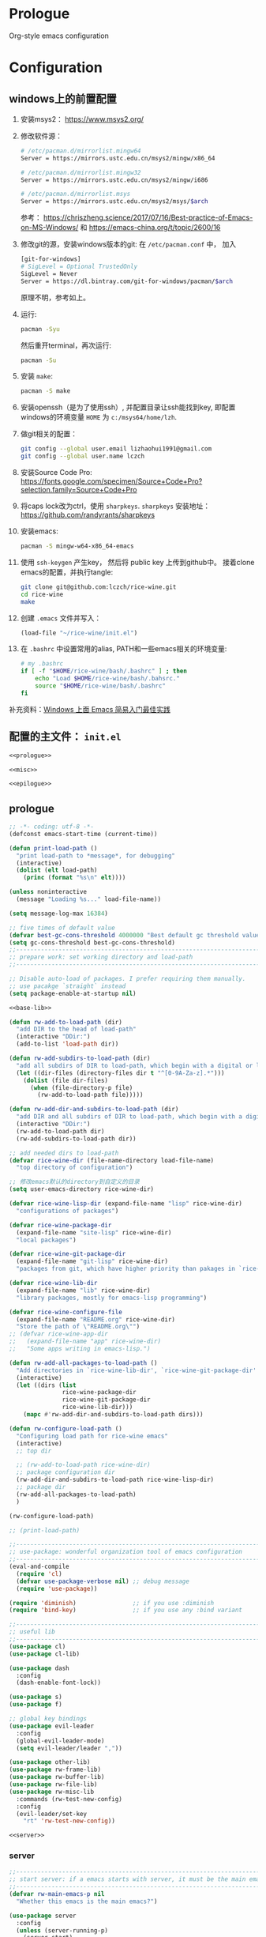 #+PROPERTY: header-args :noweb yes :comments noweb

* Prologue 
Org-style emacs configuration 

* Configuration
** windows上的前置配置
1. 安装msys2： [[https://www.msys2.org/]]
2. 修改软件源：
   #+BEGIN_SRC sh
   # /etc/pacman.d/mirrorlist.mingw64
   Server = https://mirrors.ustc.edu.cn/msys2/mingw/x86_64

   # /etc/pacman.d/mirrorlist.mingw32
   Server = https://mirrors.ustc.edu.cn/msys2/mingw/i686

   # /etc/pacman.d/mirrorlist.msys
   Server = https://mirrors.ustc.edu.cn/msys2/msys/$arch
   #+END_SRC
   参考： [[https://chriszheng.science/2017/07/16/Best-practice-of-Emacs-on-MS-Windows/]]
   和 [[https://emacs-china.org/t/topic/2600/16]]
3. 修改git的源，安装windows版本的git:
   在 ~/etc/pacman.conf~ 中， 加入
   #+BEGIN_SRC sh
   [git-for-windows]
   # SigLevel = Optional TrustedOnly
   SigLevel = Never
   Server = https://dl.bintray.com/git-for-windows/pacman/$arch
   #+END_SRC
   原理不明，参考如上。
4. 运行:
   #+BEGIN_SRC sh
   pacman -Syu
   #+END_SRC
   然后重开terminal，再次运行:
   #+BEGIN_SRC sh
   pacman -Su
   #+END_SRC
5. 安装 ~make~:
   #+BEGIN_SRC sh
   pacman -S make
   #+END_SRC
6. 安装openssh（是为了使用ssh）, 并配置目录让ssh能找到key, 即配置windows的环境变量 ~HOME~ 为 ~c:/msys64/home/lzh~.
7. 做git相关的配置：
   #+BEGIN_SRC sh
   git config --global user.email lizhaohui1991@gmail.com
   git config --global user.name lczch
   #+END_SRC
8. 安装Source Code Pro:
   [[https://fonts.google.com/specimen/Source+Code+Pro?selection.family=Source+Code+Pro]]
9. 将caps lock改为ctrl，使用 ~sharpkeys~.
   ~sharpkeys~ 安装地址： [[https://github.com/randyrants/sharpkeys]]
10. 安装emacs:  
    #+BEGIN_SRC sh
    pacman -S mingw-w64-x86_64-emacs
    #+END_SRC
11. 使用 ~ssh-keygen~ 产生key， 然后将 public key 上传到github中。
    接着clone emacs的配置，并执行tangle:
    #+BEGIN_SRC sh
    git clone git@github.com:lczch/rice-wine.git
    cd rice-wine 
    make
    #+END_SRC
12. 创建 ~.emacs~ 文件并写入：
    #+BEGIN_SRC emacs-lisp
    (load-file "~/rice-wine/init.el")
    #+END_SRC
13. 在 ~.bashrc~ 中设置常用的alias, PATH和一些emacs相关的环境变量:
    #+BEGIN_SRC sh
    # my .bashrc
    if [ -f "$HOME/rice-wine/bash/.bashrc" ] ; then
        echo "Load $HOME/rice-wine/bash/.bahsrc."
        source "$HOME/rice-wine/bash/.bashrc"
    fi
    #+END_SRC

补充资料：[[https://emacs-china.org/t/windows-emacs/7907][Windows 上面 Emacs 简易入门最佳实践]]
** 配置的主文件： ~init.el~ 
#+BEGIN_SRC emacs-lisp :tangle "init.el" 
<<prologue>>

<<misc>>

<<epilogue>>
#+END_SRC

** prologue
#+name: prologue
#+BEGIN_SRC emacs-lisp :noweb yes 
;; -*- coding: utf-8 -*-
(defconst emacs-start-time (current-time))

(defun print-load-path ()
  "print load-path to *message*, for debugging"
  (interactive)
  (dolist (elt load-path)
    (princ (format "%s\n" elt))))

(unless noninteractive
  (message "Loading %s..." load-file-name))

(setq message-log-max 16384)

;; five times of default value
(defvar best-gc-cons-threshold 4000000 "Best default gc threshold value. Should't be too big.")
(setq gc-cons-threshold best-gc-cons-threshold)
;;------------------------------------------------------------------------------
;; prepare work: set working directory and load-path
;;------------------------------------------------------------------------------

;; Disable auto-load of packages. I prefer requiring them manually.
;; use pacakge `straight` instead 
(setq package-enable-at-startup nil)

<<base-lib>>

(defun rw-add-to-load-path (dir)
  "add DIR to the head of load-path"
  (interactive "DDir:")
  (add-to-list 'load-path dir))

(defun rw-add-subdirs-to-load-path (dir)
  "add all subdirs of DIR to load-path, which begin with a digital or letter."
  (let ((dir-files (directory-files dir t "^[0-9A-Za-z].*")))
    (dolist (file dir-files)
      (when (file-directory-p file)
        (rw-add-to-load-path file)))))

(defun rw-add-dir-and-subdirs-to-load-path (dir)
  "add DIR and all subdirs of DIR to load-path, which begin with a digital or letter."
  (interactive "DDir:")
  (rw-add-to-load-path dir)
  (rw-add-subdirs-to-load-path dir))

;; add needed dirs to load-path
(defvar rice-wine-dir (file-name-directory load-file-name)
  "top directory of configuration")

;; 修改emacs默认的directory到自定义的目录
(setq user-emacs-directory rice-wine-dir)

(defvar rice-wine-lisp-dir (expand-file-name "lisp" rice-wine-dir)
  "configurations of packages")

(defvar rice-wine-package-dir
  (expand-file-name "site-lisp" rice-wine-dir)
  "local packages")

(defvar rice-wine-git-package-dir
  (expand-file-name "git-lisp" rice-wine-dir)
  "packages from git, which have higher priority than pakages in `rice-wine-package-dir'")

(defvar rice-wine-lib-dir
  (expand-file-name "lib" rice-wine-dir)
  "library packages, mostly for emacs-lisp programming")

(defvar rice-wine-configure-file 
  (expand-file-name "README.org" rice-wine-dir)
  "Store the path of \"README.org\"")
;; (defvar rice-wine-app-dir
;;   (expand-file-name "app" rice-wine-dir)
;;   "Some apps writing in emacs-lisp.")

(defun rw-add-all-packages-to-load-path ()
  "Add directories in `rice-wine-lib-dir', `rice-wine-git-package-dir' and `rice-wine-package-dir' in `load-path', in which they have the same order."
  (interactive)
  (let ((dirs (list
               rice-wine-package-dir
               rice-wine-git-package-dir
               rice-wine-lib-dir)))
    (mapc #'rw-add-dir-and-subdirs-to-load-path dirs)))

(defun rw-configure-load-path ()
  "Configuring load path for rice-wine emacs"
  (interactive)
  ;; top dir
  
  ;; (rw-add-to-load-path rice-wine-dir)
  ;; package configuration dir
  (rw-add-dir-and-subdirs-to-load-path rice-wine-lisp-dir)
  ;; package dir
  (rw-add-all-packages-to-load-path)
  )

(rw-configure-load-path)

;; (print-load-path)

;;------------------------------------------------------------------------------
;; use-package: wonderful organization tool of emacs configuration 
;;------------------------------------------------------------------------------
(eval-and-compile
  (require 'cl)
  (defvar use-package-verbose nil) ;; debug message
  (require 'use-package))

(require 'diminish)                ;; if you use :diminish
(require 'bind-key)                ;; if you use any :bind variant

;;------------------------------------------------------------------------------
;; useful lib
;;------------------------------------------------------------------------------
(use-package cl)
(use-package cl-lib)

(use-package dash
  :config
  (dash-enable-font-lock))

(use-package s)
(use-package f)

;; global key bindings
(use-package evil-leader
  :config
  (global-evil-leader-mode)
  (setq evil-leader/leader ","))

(use-package other-lib)
(use-package rw-frame-lib)
(use-package rw-buffer-lib)
(use-package rw-file-lib)
(use-package rw-misc-lib
  :commands (rw-test-new-config)
  :config 
  (evil-leader/set-key
    "rt" 'rw-test-new-config))

<<server>>

#+END_SRC
*** server 
#+name: server 
#+BEGIN_SRC emacs-lisp
;;------------------------------------------------------------------------------
;; start server: if a emacs starts with server, it must be the main emacs!
;;------------------------------------------------------------------------------
(defvar rw-main-emacs-p nil
  "Whether this emacs is the main emacs?")

(use-package server
  :config
  (unless (server-running-p)
    (server-start)
    (setq rw-main-emacs-p t)
    (message "rw: success start server!"))

  ;; 如果在emacs是启动了server的时候(我保证全局只有一个server), 那么"C-x C-s"不会杀掉这个emacs,
  ;; 需要手动执行`kill-emacs', 才会杀掉最后一个emacs.
  (defun rw-save-buffers-kill-terminal (&optional arg)
  "Offer to save each buffer, then kill the current connection.
If the current frame has no client and `rw-main-emacs-p' is nil, kill Emacs itself using
`save-buffers-kill-emacs'.

With prefix ARG, silently save all file-visiting buffers, then kill.

If emacsclient was started with a list of filenames to edit, then
only these files will be asked to be saved."
  (interactive "P")
  (if (frame-parameter nil 'client)
      (server-save-buffers-kill-terminal arg)
    ;; 只有在此emacs没有开启server时(我只会打开一个server), 杀掉它. 否则什么都不做.
    (if rw-main-emacs-p
        (message "This emacs is the MAIN emacs! You should not kill it!")
      (save-buffers-kill-emacs arg))))

  (global-set-key (kbd "C-x C-c") 'rw-save-buffers-kill-terminal)
  )
#+END_SRC

*** base-lib 
抄自以下文章，问好看起见，改了个名字。

参考资料： [[https://blog.csdn.net/fenxian2011/article/details/19254949]]

#+name: base-lib 
#+BEGIN_SRC emacs-lisp 
(defun rw/prepend-to-exec-path (path)  
  "push the path to the emacs internal `exec-path' and \"PATH\" env variable.  
Return the updated `exec-path'"  
  (setenv "PATH" (concat (expand-file-name path)  
                         path-separator  
                         (getenv "PATH")))  
  (setq exec-path  
        (cons (expand-file-name path)  
              exec-path)))
#+END_SRC

** misc
#+name: misc
#+BEGIN_SRC emacs-lisp :noweb yes
<<straight>>
<<yasnippet>>
<<company-mode>>
<<ivy>>
<<bulk>> 
<<evil-escape>>
<<chinese-font>>
<<programming>>
<<latex>>
<<eshell>>
<<English>>
#+END_SRC
*** straight 
#+name: straight
#+BEGIN_SRC emacs-lisp 
(defvar bootstrap-version)
(let ((bootstrap-file
       (expand-file-name "straight/repos/straight.el/bootstrap.el" user-emacs-directory))
      (bootstrap-version 5))
  (unless (file-exists-p bootstrap-file)
    (with-current-buffer
        (url-retrieve-synchronously
         "https://raw.githubusercontent.com/raxod502/straight.el/develop/install.el"
         'silent 'inhibit-cookies)
      (goto-char (point-max))
      (eval-print-last-sexp)))
  (load bootstrap-file nil 'nomessage))

;; straight默认自动build的功能是我不需要的，我其实只需要它的下载功能
(defvar rw-straight-repos-dir (expand-file-name "straight/repos" rice-wine-dir))

;; let straight use ssh instead of https
(setq straight-vc-git-default-protocol 'ssh)

;; 定义一个wrapper
(defun rw-straight-use-package (repo origin fork)
  "ORIGIN and FORK are users in github, like \"lczch\". REPO is a name (symbol)"
  (let ((repo-name (symbol-name repo)))
    (straight-use-package
     `(,repo :type git :host github :repo ,(concat origin "/" repo-name)
                :no-build t
                :fork (:host github
                             :repo ,(concat fork "/" repo-name))
                ))
    
    (rw-add-to-load-path (expand-file-name repo-name rw-straight-repos-dir)))
  )

#+END_SRC
*** yasnippet 
#+name: yasnippet 
#+BEGIN_SRC emacs-lisp 

;; examples for writing a new snippet
;; (straight-use-package
;;  '(yasnippet-snippets :type git :host github :repo "AndreaCrotti/yasnippet-snippets"
;;                       :no-build t
;;                       :fork (:host github
;;                                    :repo "lczch/yasnippet-snippets")
;;                       ))

;; (setq andrea-snippets-dir (expand-file-name "yasnippet-snippets/snippets" rw-straight-repos-dir))

(use-package yasnippet
  :commands (yas-on yas-off)
  :config
  (let* ((rice-wine-yas-dir (expand-file-name "snippets" rice-wine-dir))
         ;; (yas-official-dir (expand-file-name "standard-snippets" rice-wine-yas-dir))
         )
    (setq yas-snippet-dirs
          `(,rice-wine-yas-dir
            ;; ,andrea-snippets-dir
            ;; ,yas-official-dir
            )))

  (yas-reload-all)

  (defun yas-on ()
    (interactive)
    (yas-minor-mode 1))
  
  (defun yas-off ()
    (interactive)
    (yas-minor-mode 0))

  (define-key evil-insert-state-map (kbd "M-/") 'yas-expand)
  (define-key evil-emacs-state-map (kbd "M-/") 'yas-expand)
  )





#+END_SRC

*** company-mode 
#+name: company-mode 
#+BEGIN_SRC emacs-lisp
(use-package company
  :config
  (setq company-auto-complete nil)
  (setq company-require-match nil)
  (setq company-dabbrev-downcase nil)
  (setq company-dabbrev-ignore-case nil)
  ;; 原来一直是3, 我觉得2可能更合理一些.
  (setq company-minimum-prefix-length 2)
  (setq company-show-numbers t)
  ;; If I actually get the point, this variable `company-begin-commands` controls
  ;; what commands of emacs can triger the starting of company.
  ;; `self-insert-command` means typing IO.
  ;; (setq company-begin-commands '(self-insert-command))
  (setq company-idle-delay 0.1)

  (use-package company-statistics
    :commands (company-statistics-mode))
  (use-package company-elisp
    :commands (company-elisp))
  (use-package company-capf
    :commands (company-capf))
  (use-package company-files
    :commands (company-files))
  (use-package company-dabbrev
    :commands (company-dabbrev))
  (use-package company-math
    :commands (company-math-symbols-latex
               company-math-symbols-unicode))
  
  ;; use company-statistics to arrange the order of candidates, show more probably selected one to the first
  ;; 这其实是个没什么用的函数, 还不如直接手写. 每次我都要想backends的语法是什么, 创造了一个DSL, 找事.
  (defun setup-company-mode (backends)
    "turn-on company-mode, then make variable company-backends to buffer local, and set it to BACKENDS.
     Example: for elisp, (setup-company-mode '(company-elisp))"
    (company-mode 1)
    (company-statistics-mode)
    (make-local-variable 'company-backends)
    (setq company-backends backends))
  )

;;; useful company-backend
;;  company-c-headers
;;  company-elisp
;;  company-bbdb ;; BBDB stands for The Insidious Big Brother Database – an address book that you can hook into your mail- and newsreader, sync with your mobile device, etc.
;;  company-nxml
;;  company-css
;;  company-eclim
;;  company-semantic ;; completion backend using CEDET Semantic
;;  company-clang
;;  company-xcode
;;  company-cmake
;;  company-capf
;;  (company-dabbrev-code company-gtags company-etags company-keywords)
;;  company-oddmuse
;;  company-files
;;  company-dabbrev ;; this is very useful!
#+END_SRC   
*** ivy 
用ivy替换ido.
#+name: ivy 
#+BEGIN_SRC emacs-lisp
(rw-straight-use-package 'swiper "abo-abo" "lczch")

(rw-straight-use-package 'amx "DarwinAwardWinner" "lczch")

(use-package ivy
  :config

  (defun ivy-func ()
    ;; I can enter endless TAB without select anything!
    (define-key ivy-mode-map (kbd "TAB") 'ivy-partial))

  (add-hook 'ivy-mode-hook 'ivy-func)
  
  (use-package amx)
  (use-package swiper)
  (use-package counsel
    :config

    ;; @see https://oremacs.com/2015/07/23/ivy-multiaction/
    ;; press "M-o" to choose ivy action
    (ivy-set-actions
     'counsel-find-file
     '(("j" find-file-other-frame "other frame")
       ("b" counsel-find-file-cd-bookmark-action "cd bookmark")
       ("x" counsel-find-file-extern "open externally")
       ("d" delete-file "delete")
       ("r" counsel-find-file-as-root "open as root"))))

  ;; not good experience
  (setq ivy-use-virtual-buffers t)
  (global-set-key (kbd "C-c C-r") 'ivy-resume)
  (global-set-key (kbd "C-x b") 'ivy-switch-buffer)

  (define-key read-expression-map (kbd "C-r") 'counsel-expression-history)
  ;; work around ivy issue.
  ;; @see https://github.com/abo-abo/swiper/issues/828
  (setq ivy-display-style 'fancy)

  ;; use fuzzy match
  (setq ivy-re-builders-alist
        '((swiper . ivy--regex-plus)
          (t      . ivy--regex-fuzzy)))
  
  (global-set-key (kbd "C-s") 'swiper)
  (global-set-key (kbd "C-h v") 'counsel-describe-variable)
  (global-set-key (kbd "C-h f") 'counsel-describe-function)
  (global-set-key (kbd "C-x C-f") 'counsel-find-file)
  (global-set-key (kbd "M-x") 'counsel-M-x)
  ;; (global-set-key (kbd "<f3> i") 'counsel-info-lookup-symbol)
  ;; (global-set-key (kbd "<f3> u") 'counsel-unicode-char)
  
  ;; Press C-p and Enter to select current input as candidate
  ;; https://oremacs.com/2017/11/30/ivy-0.10.0/
  (setq ivy-use-selectable-prompt t)

  (defun ivy-occur-grep-mode-hook-setup ()
    ;; no syntax highlight, I only care performance when searching/replacing
    (font-lock-mode -1)
    ;; @see https://emacs.stackexchange.com/questions/598/how-do-i-prevent-extremely-long-lines-making-emacs-slow
    (column-number-mode -1)
    ;; turn on wgrep right now
    ;; (ivy-wgrep-change-to-wgrep-mode) ; doesn't work, don't know why
    (local-set-key (kbd "RET") #'ivy-occur-press-and-switch)
    )
  (add-hook 'ivy-occur-grep-mode-hook 'ivy-occur-grep-mode-hook-setup)

  (ivy-mode 1) ; it enables ivy UI for `kill-buffer'
  )
#+END_SRC
*** evil-escape 
用快速输入"kj"来做escape, 真是天才的想法.
#+name: evil-escape
#+BEGIN_SRC emacs-lisp
(straight-use-package
 '(evil-escape :type git :host github :repo "syl20bnr/evil-escape"
               :no-build t
               :fork (:host github
                            :repo "lczch/evil-escape")
            ))

(rw-add-to-load-path (expand-file-name "evil-escape" rw-straight-repos-dir))

(use-package evil-escape
  :config 
  ;; {{ https://github.com/syl20bnr/evil-escape
  (setq-default evil-escape-delay 0.3)
  (setq evil-escape-excluded-major-modes '(dired-mode))
  (setq-default evil-escape-key-sequence "kj")
  ;; disable evil-escape when input method is on
  (evil-escape-mode 1)
  ;; }}
  )
#+END_SRC
*** chinese-font
能自动在系统中寻找能用的中文字体。

找到中文字体很重要，因为在windows下，如果没有合适的字体，emacs会变得无法忍受的慢！

代码还没看。

参考资料：[[http://zhuoqiang.me/torture-emacs.html]]

#+name: chinese-font
#+BEGIN_SRC emacs-lisp
(defun qiang-font-existsp (font)
  (if (null (x-list-fonts font))
      nil
    t))

(defvar font-list '("Microsoft Yahei" "文泉驿等宽微米黑" "黑体" "新宋体" "宋体"))

(require 'cl) ;; find-if is in common list package
(find-if #'qiang-font-existsp font-list)

(defun qiang-make-font-string (font-name font-size)
  (if (and (stringp font-size)
           (equal ":" (string (elt font-size 0))))
      (format "%s%s" font-name font-size)
    (format "%s %s" font-name font-size)))

(defun qiang-set-font (english-fonts
                       english-font-size
                       chinese-fonts
                       &optional chinese-font-size)

  "english-font-size could be set to \":pixelsize=18\" or a integer.
If set/leave chinese-font-size to nil, it will follow english-font-size"
  (require 'cl) ; for find if
  (let ((en-font (qiang-make-font-string
                  (find-if #'qiang-font-existsp english-fonts)
                  english-font-size))
        (zh-font (font-spec :family (find-if #'qiang-font-existsp chinese-fonts)
                            :size chinese-font-size)))

    ;; Set the default English font
    ;;
    ;; The following 2 method cannot make the font settig work in new frames.
    ;; (set-default-font "Consolas:pixelsize=18")
    ;; (add-to-list 'default-frame-alist '(font . "Consolas:pixelsize=18"))
    ;; We have to use set-face-attribute
    (message "Set English Font to %s" en-font)
    (set-face-attribute 'default nil :font en-font)

    ;; Set Chinese font
    ;; Do not use 'unicode charset, it will cause the English font setting invalid
    (message "Set Chinese Font to %s" zh-font)
    (dolist (charset '(kana han symbol cjk-misc bopomofo))
      (set-fontset-font (frame-parameter nil 'font)
                        charset zh-font))))
;; (when (display-graphic-p))
(qiang-set-font
'("Consolas" "Monaco" "DejaVu Sans Mono" "Monospace" "Courier New") ":pixelsize=18"
'("Microsoft Yahei" "文泉驿等宽微米黑" "黑体" "新宋体" "宋体"))

(set-language-info
     "UTF-8"
     'coding-priority
     '(utf-8 gb18030 gbk gb2312 iso-2022-cn chinese-big5 chinese-iso-8bit iso-8859-1))
    (prefer-coding-system 'cp950)
    (prefer-coding-system 'gb2312)
    (prefer-coding-system 'cp936)
    (prefer-coding-system 'gb18030)
    (prefer-coding-system 'utf-16)
    (prefer-coding-system 'utf-8-dos)
    (prefer-coding-system 'utf-8-unix)
    (prefer-coding-system 'utf-8)

    (setq file-name-coding-system 'gb18030)
#+END_SRC
*** latex 
#+name: latex
#+BEGIN_SRC emacs-lisp 
<<latex-main>>
#+END_SRC
**** prepare-for-texlive 
将texlive tools的目录加入variable ~exec-path~ 和环境变量 ~PATH~ 中。
参考资料： [[https://blog.csdn.net/fenxian2011/article/details/19254949]]
#+name: prepare-for-texlive 
#+BEGIN_SRC emacs-lisp 
(rw/prepend-to-exec-path "C:\\texlive\\2018\\bin\\win32")
#+END_SRC

**** prepare-for-pdf-viewer 
配置用于打开pdf的软件， 这里选择SumatraPDF， 并且可以配置双击pdf会用emacs打开对应的latex代码， 很酷。

其中对于反向打开emacs中命令行的参数还不是很理解。

参考资料： [[http://juanjose.garciaripoll.com/blog/latex-with-emacs-on-windows]]

#+name: prepare-for-pdf-viewer
#+BEGIN_SRC emacs-lisp
(setq TeX-PDF-mode t) 

(setq TeX-source-correlate-mode t) 

(setq TeX-source-correlate-method 'synctex) 

(setq TeX-view-program-list 
      '(("Sumatra PDF" ("\"C:/Program Files/SumatraPDF/SumatraPDF.exe\" -reuse-instance" (mode-io-correlate " -forward-search %b %n ") " %o")))) 

(setq TeX-view-program-selection 
      '(((output-dvi style-pstricks) 
         "dvips and start") 
        (output-dvi "Yap") 
        (output-pdf "Sumatra PDF") 
        (output-html "start"))) 


(defun pdf-viewer-config ()
  (visual-line-mode +1)
  (assq-delete-all 'output-pdf TeX-view-program-selection)
  (add-to-list 'TeX-view-program-selection '(output-pdf "Sumatra PDF")))

(add-hook 'LaTeX-mode-hook 'pdf-viewer-config)
#+END_SRC

**** latex-functions
这是在做项目时，处理coq代码时使用的，其实不能算是配置的一部分，不应该导出。

#+name: latex-functions
#+BEGIN_SRC emacs-lisp
(defvar rw/latex-newcommand-regexp nil
  "Regexp for `\\newcommand' in latex mode.")
(setq rw/latex-newcommand-regexp "^[\\]newcommand.*")

(defun rw-latex-cut-all-newcommands ()
  "Cut all `\\newcommand' in the current buffer, and store them on the paste board."
  (interactive)
  (let ((init-p (point))
        (s nil))
    (goto-char (point-max))
    (while (re-search-backward rw/latex-newcommand-regexp nil t nil)
      (setq s (cons (delete-and-extract-region
                     (line-beginning-position)
                     (+ (line-end-position) 1))
                    s)))
    (goto-char init-p)
    (if (not (null s))
        (kill-new (-reduce (lambda (s1 s2) (concat s1 s2))
                           s))
      (error "No command to cut!"))
    ))

;; \newcommand{\SplitNewBlock}[1]{\ensuremath{\mathsf{SplitNewBlock}(#1)}}

  ;;;;;;;;;;;;;;;;;;;;;;;;;;;;;;;;;;;;;;;;;;;;;;;;;
(defun rw-latex-find-rref ()
  (re-search-forward "rref{\\(?2:[^[:blank:]]*\\)}") ;; the number "2" is the manually name
  (princ (match-string 2)))

(defun rw-latex-find-equation (enumber)
  (interactive "s")
  (re-search-backward (concat "llabel{" (regexp-quote enumber) "}")) ;; must using `regexp-quote'!
  (forward-line)
  (goto-char  (line-beginning-position))
  (re-search-forward "^[[:blank:]]*\\(?1:.*\\)[[:blank:]]*[\\]*[[:blank:]]*")
  (princ (match-string 1))
  )

(defun rw-latex-find-and-insert-equation ()
  (interactive)
  (let* ((enumber (rw-latex-find-rref))
         (p (point))
         (eqs (rw-latex-find-equation enumber)))
    (goto-char p)
    (if (and (not (string-match "begin" eqs))
             (not (looking-at ":")))
        (insert ":\\(" eqs "\\)"))
    (forward-char)
    ))
)
#+END_SRC

**** latex-main
#+name: latex-main
#+BEGIN_SRC emacs-lisp 
;; auctex
(use-package tex-site
  ;; 不知道出了什么问题, 导致下面这一行用不了. 这次配置出现的问题都是功能的封装不好, 每次都要回忆起最细节的东西, 很伤.
  ;; :mode ("\\.tex\\'" . Tex-latex-mode)
  :config
  <<prepare-for-texlive>>

  
  (use-package preview-latex)

  (setq TeX-auto-save t)
  (setq TeX-parse-self t)
  (setq-default TeX-master nil)

  (use-package company-auctex)
  (use-package reftex)
  
  (defun tex-company ()
    ;; `company-math-symbols-unicode' is used to enter unicode symbols, which in not useful in latex mode. 
    (setup-company-mode '((company-math-symbols-latex
                           ;; company-math-symbols-unicode
                           company-auctex-macros
                           company-auctex-symbols
                           company-auctex-environments
                           company-dabbrev)
                          ;; company-auctex-labels
                          ;; company-auctex-bibs
                          ))
    ;; (company-auctex-init)
    )

  (defun tex-func ()
    (rainbow-delimiters-mode)
    (smartparens-strict-mode)
    (yas-on)
    (tex-company)
    (LaTeX-math-mode)
    (reftex-mode)
    ;; (setq TeX-command-default "LaTeX")
    ;; (local-set-key (kbd "C-c C-a"))
    )

  (add-hook 'LaTeX-mode-hook 'tex-func)
  ;; (add-hook 'TeX-mode-hook 'tex-func)
  ;; (add-hook 'plain-tex-mode-hook)

  <<prepare-for-pdf-viewer>>

  <<latex-functions>>
#+END_SRC
*** programming 
#+name: programming 
#+BEGIN_SRC emacs-lisp
;; I always want return to perform newline automaticly
(define-key global-map (kbd "RET") 'newline-and-indent)

;; rainbow-delimiters
(use-package rainbow-delimiters
  :commands (rainbow-delimiters-mode)
  :config
  ;; (define-globalized-minor-mode rainbow-delimiters-global-mode
  ;;   rainbow-delimiters-mode
  ;;   rainbow-delimiters-mode)
  ;; (rainbow-delimiters-global-mode)
  ;; active rainbow-delimiters minor mode globally 
  )

;; fic-mode: highlight TODO/FIXME/BUG in comment
(use-package fic-mode
  :commands fic-mode)

;; subword-mode: "camelCase" is two word
;; superwode-mode: "camelCase" is a whole word
(use-package subword-mode
  :commands subword-mode)

;; show trailing whitspace
(defun trailing-whitspace-on ()
  (setq show-trailing-whitespace t))
(defun trailing-whitspace-off ()
  (setq show-trailing-whitespace nil))

;; eldoc mode make coq-mode extensive low !!!!!!!
(use-package eldoc
  :commands (eldoc-mode)
  :config
  (setq eldoc-idle-delay 0.2)
  (setq eldoc-echo-area-use-multiline-p t))

;; smartparens
(use-package smartparens
  ;; :init
  ;; (add-hook 'minibuffer-setup-hook 'turn-on-smartparens-strict-mode)
  :commands (smartparens-mode smartparens-strict-mode turn-on-smartparens-strict-mode)
  :config
  (require 'smartparens-config)

  (setq sp-autoskip-closing-pair 'always)
  (sp-use-smartparens-bindings)

  (sp-with-modes 'tuareg-mode
    ;; disable auto insert of "'" 
    (sp-local-pair "'" nil :actions nil)
    (sp-local-pair "`" nil :actions nil))

  (sp-with-modes 'minibuffer-inactive-mode
    (sp-local-pair "'" nil :actions nil))
  )


;;------------------------------------------------------------------------------
;; common features shared by all programming language
;;------------------------------------------------------------------------------
(defun rice-wine-prog-func ()
  "common features of all programming mode"
  (rainbow-delimiters-mode)
  (fic-mode)
  (smartparens-mode)
  ;; (cscope-minor-mode)
  )

;;------------------------------------------------------------------------------
;; lisp: all languages belong to lisp or scheme
;;------------------------------------------------------------------------------
(use-package init-lisp)

;;------------------------------------------------------------------------------
;; coq
;;------------------------------------------------------------------------------
<<coq>>
;;------------------------------------------------------------------------------
;; ruby
;;------------------------------------------------------------------------------
(use-package init-ruby)

;;------------------------------------------------------------------------------
;; c
;;------------------------------------------------------------------------------
(use-package init-cc-mode)

;;------------------------------------------------------------------------------
;; sh
;;------------------------------------------------------------------------------
(use-package init-sh-mode)

;;------------------------------------------------------------------------------
;; asm (for sparc)
;;------------------------------------------------------------------------------
(use-package asm-mode
  :mode (("\\.S'" . asm-mode))
  :commands (asm-mode)
  :config
  ;; for sparc asm, which I always use
  (setq asm-comment-char ?\!)

  (defun asm-mode-func ()
    )

  (add-hook 'asm-mode-hook 'asm-mode-func)
  )

;;------------------------------------------------------------------------------
;; ocaml
;;------------------------------------------------------------------------------
;; (use-package init-ocaml)

<<rust>>
#+END_SRC
**** coq 
#+name: coq 
#+BEGIN_SRC emacs-lisp
(defun coq-mode-func ()
  "features needed by coq mode"
  (rice-wine-prog-func)
  (yas-on)
  (company-coq-on)
  (cscope-minor-mode))

(use-package proof-site
  :load-path (lambda ()
               (expand-file-name "PG/generic"
                                 rice-wine-package-dir))
  :mode ("\\.v\\'" . coq-mode)
  :config
  ;; (rw/prepend-to-exec-path (expand-file-name "bin/Coq8.4/bin" "~"))

  (setq
   proof-splash-enable nil
   coq-indent-semicolon-tactical 0
   coq-match-indent 4
   coq-one-command-per-line t
   proof-auto-raise-buffers nil ;; prevent closing the other frame when it only show *goals* and *responds*
   proof-multiple-frames-enable nil ;; this feature is buggy...
   proof-keep-response-history nil
   proof-next-command-insert-space t)

  (defun pg-debug-on ()
    (interactive)
    (setq proof-general-debug t))

  (defun pg-debug-off ()
    (interactive)
    (setq proof-general-debug nil))

  (use-package rw-frame-lib)

  (defun rw/pg-show-goals-and-responds-in-other-frame ()
    "show buffer *goals* and *responds* in other frame.
     1. if there is frame in other monitor exists, then switch to that
        frame, rearrange it to show  *goals* and *responds* horizontally
     2. if there is only one frame, then create one, and
        perform same action as 1"
    (interactive)
    (delete-other-windows) ;; delete auto generate layout
    (let ((cframe (selected-frame))
          (xframe (or (rw-select-frame-in-other-monitor)
                      (make-frame))))
      (select-frame xframe)
      ;; now we in new frame
      (switch-to-buffer "*goals*")
      (delete-other-windows)
      (split-window-horizontally)
      (other-window 1)
      (switch-to-buffer "*response*")
      (other-window 1)
      (select-frame cframe)))

  ;; improve pg's *goals* and *respons* display
  (evil-leader/set-key
    "cl" 'rw/pg-show-goals-and-responds-in-other-frame)

  (use-package company-coq
    :commands (company-coq-mode company-coq-initialize)
    :init
    (defun company-coq-on ()
      (interactive)
      (company-coq-initialize))
    (defun company-coq-off ()
      (interacitve)
      (company-coq-mode 0))

    :config
    (setq company-coq-disabled-features
          '(
            ;; snippets
            outline
            code-folding
            company-defaults
            ;;refman-ltac-abbrevs-backend
            ;;refman-tactic-abbrevs-backend
            ;;refman-vernac-abbrevs-backend
            refman-scope-abbrevs-backend
            pg-backend
            dynamic-symbols-backend
            obsolete-settings))
    (setq company-coq-prettify-symbols-alist
          '(("|-" . 8866)
            ("->" . 8594)
            ("=>" . 8658)
            ("fun" . 955)
            ("forall" . 8704)
            ("exists" . 8707)
            ("/\\" . 8743)
            ("\\/" . 8744)
            ("~" . 172)
            ("+-" . 177)
            (">->" . 8611))))


  (add-hook 'coq-mode-hook 'coq-mode-func)

  (use-package rw-pg-project-file)
  
  (use-package rw-coq-lib
    :config
    (evil-leader/set-key
      "ap" 'lzh/coq-trans)
    ))

#+END_SRC

**** rust 
这里必须要记录一下rust在windows上的安装, 很坑.

主要参考这篇资料:[[https://magiclen.org/rust-msys2/][rust-setup]].

记住, 一定是要装 ~x86_64-pc-windows-gnu~ 版本的 tool-chain.
如果默认没有安装, 那么执行:
#+BEGIN_SRC sh
# look up default tool-chain
rustup toolchain list

# install gnu
rustup toolchain install stable-gnu

# set target
rustup set default-host x86_64-pc-windows-gnu
#+END_SRC
这样就可以了.

#+name: rust 
#+BEGIN_SRC emacs-lisp
(rw-straight-use-package 'rust-mode "rust-lang" "lczch")
(rw-straight-use-package 'cargo.el "kwrooijen" "lczch")
;; flycheck下次再配
;; (rw-straight-use-package 'flycheck "flycheck" "lczch")
;; (rw-straight-use-package 'flycheck-rust "flycheck" "lczch")

(use-package rust-mode
  :init 
  (autoload 'rust-mode "rust-mode" nil t)
  (add-to-list 'auto-mode-alist '("\\.rs\\'" . rust-mode))
  :defer t
  :config
  (use-package cargo)

  (defun rust-mode-func ()
    (smartparens-mode 1)
    (rainbow-delimiters-mode 1)
    (cargo-minor-mode 1)
    )
  
  (add-hook 'rust-mode-hook 'rust-mode-func)
  )
#+END_SRC
*** eshell 
#+name: eshell
#+BEGIN_SRC emacs-lisp
(straight-use-package
 '(aweshell :type git :host github :repo "manateelazycat/aweshell"
            :no-build t
            :fork (:host github
                         :repo "lczch/aweshell")
            ))

(rw-add-to-load-path (expand-file-name "aweshell" rw-straight-repos-dir))

(use-package aweshell
  :init
  (autoload 'aweshell-new "aweshell" "Awesome Eshell" t nil)
  (autoload 'aweshell-toggle "aweshell" "Awesome Eshell" t nil)
  ;; 定义快捷键F1是召唤出shell, F5是创建一个shell
  (global-set-key (kbd "<f5>") 'aweshell-new)
  (global-set-key (kbd "<f1>") 'aweshell-toggle)
  :defer t 
  :config
  (setq eshell-prefer-lisp-functions t)
  ;; (defalias 'ec 'find-file-other-frame)
  (use-package em-alias
    :config
    (eshell/alias "ec" "emacsclient -c $1")
    (eshell/alias "gis" "git status")
    )
  
  (defun eshell-mode-func ()
    (smartparens-strict-mode 1)

    ;; `company-capf'在括号内不能启动补全, 那我还要它干么?
    ;; 看来backend是要看过代码,自己修改后才能使用的. 费劲.
    (company-mode 1)
    (setq-local company-minimum-prefix-length 2)
    (setq-local company-idle-delay 0)
    (setq-local company-backends '(company-capf))

    ;; 这样的改键方式必须要加入到hook中才会生效, 好久不配, 忘记了.
    (define-key eshell-mode-map (kbd "M-p") 'aweshell-prev)
    (define-key eshell-mode-map (kbd "M-n") 'aweshell-next)
    )
  
  (add-hook 'eshell-mode-hook 'eshell-mode-func)


  ;; (define-key eshell-mode-map (kbd "M-p") 'aweshell-prev)
  ;; (eshell/alias "econf" (concat "emacsclient -c "
  ;;                               (expand-file-name "README.org" rice-wine-dir)
  ;;                               " -e (org-babel-goto-named-src-block $1)"))
  )
#+END_SRC
*** English 
#+name: English
#+BEGIN_SRC emacs-lisp 
<<insert-translated-name>>
#+END_SRC
**** insert-translated-name 
#+name: insert-translated-name
#+BEGIN_SRC emacs-lisp 
(straight-use-package
 '(insert-translated-name :type git :host github :repo "manateelazycat/insert-translated-name"
            :no-build t
            :fork (:host github
                         :repo "lczch/insert-translated-name")
            ))

(rw-add-to-load-path (expand-file-name "insert-translated-name" rw-straight-repos-dir))

(use-package insert-translated-name
  :init
  (evil-leader/set-key
    "tr" 'insert-translated-name-replace
    "ti" 'insert-translated-name-insert)
  :commands (insert-translated-name-insert
             insert-translated-name-replace)
  :config
  (setq insert-translated-name-default-style "origin")
  (setq insert-translated-name-line-style-mode-list '())
  (setq insert-translated-name-camel-style-mode-list '())
  (setq insert-translated-name-underline-style-mode-list '())
  )
#+END_SRC

*** bulk
#+name: bulk
#+BEGIN_SRC emacs-lisp
;;------------------------------------------------------------------------------
;; individual package configuration
;;------------------------------------------------------------------------------
(use-package cygwin-mount
  :config
  (cygwin-mount-activate))

(use-package init-elpa)
(use-package init-locales)
;; configure the appearance of emacs
(use-package init-gui-frame)
(use-package init-fonts)
;; (use-package init-isearch)
(use-package init-minibuff)
(use-package init-windows)


(use-package init-evil)
(use-package init-dired)
(use-package init-ibuffer)


;; (use-package init-ido)

(use-package org
  :init
  ;; (rw-add-to-load-path (expand-file-name "org-mode/lisp" rice-wine-git-package-dir))
  ;; (rw-add-to-load-path (expand-file-name "org-mode/contrib/lisp" rice-wine-git-package-dir))
  :mode (("\\.org\\'" . org-mode))
  :commands (org-mode)
  :config
  (use-package init-org)
  (evil-leader/set-key
    "oo" 'org-babel-tangle)
  )


<<yasnippet>>

;; Nicer naming of buffers for files with identical names
(use-package uniquify
  :config
  (setq uniquify-buffer-name-style 'reverse)
  (setq uniquify-separator " • ")
  (setq uniquify-after-kill-buffer-p t)
  (setq uniquify-ignore-buffers-re "^\\*"))

(use-package init-info-mode
  :mode (("\\.info\\'" . info-mode)))

(use-package visual-regexp
  :commands (vr/query-replace)
  :init 
  (evil-leader/set-key
    "rr" 'vr/query-replace
    ;; "vm" 'vr/mc-mark
    ))

;; expand-region: increase selected region by semantic units
(use-package expand-region
  :config
  (evil-leader/set-key
    "xx" 'er/expand-region)
  
  (setq expand-region-contract-fast-key "z")
  (define-key evil-visual-state-map (kbd "v") 'er/expand-region)
  )

;; save place
(use-package saveplace
  :config
  (setq-default save-place t))

;; Highlight the cursor whenever the window scrolls
;; beacon: need package "seq"
(use-package beacon
  :config
  (beacon-mode 1))

(use-package browse-kill-ring
  :config
  ;; no duplicates
  (setq browse-kill-ring-display-duplicates nil)
  ;; preview is annoying
  (setq browse-kill-ring-show-preview nil)
  (browse-kill-ring-default-keybindings)
  (define-key evil-normal-state-map (kbd "M-y") 'browse-kill-ring)
  ;; hotkeys:
  ;; n/p => next/previous
  ;; s/r => search
  ;; l => filter with regex
  ;; g => update/refresh
  )

;; TODO: may switch to gtags?
(use-package init-xcscope)

(use-package init-clipboard)

(use-package which-key
  :config
  (which-key-mode 1))

;; TODO: I use this seldom.
(use-package init-emacs-w3m)

;; TODO: I use this seldom.
(use-package init-profiler)

;;------------------------------------------------------------------------------
;; about programming
;;------------------------------------------------------------------------------
(use-package init-markdown)

(use-package init-haskell-mode)

;; (use-package tex-mode
;;   :init
;;   (add-hook 'latex-mode-hook 'smartparens-mode)
;;   (add-hook 'latex-mode-hook 'rainbow-delimiters-mode))

;;------------------------------------------------------------------------------
;; misc configurations
;;------------------------------------------------------------------------------
;; debug on
(global-set-key (kbd "<f12>") 'toggle-debug-on-error)

(evil-leader/set-key
  "xh" 'mark-whole-buffer
  "do" 'rw-display-current-buffer-other-frame
  "eb" 'eval-buffer
  "rb" 'revert-buffer) 

(fset 'yes-or-no-p 'y-or-n-p)
(setq history-delete-duplicates t)

;; some basic preferences
(setq-default buffers-menu-max-size 30
              case-fold-search t
              save-interprogram-paste-before-kill t
              indent-tabs-mode nil
              mouse-yank-at-point t
              tooltip-delay 1.5
              truncate-lines nil
              truncate-partial-width-windows nil
              ;; visible-bell has some issue
              ;; @see https://github.com/redguardtoo/mastering-emacs-in-one-year-guide/issues/9#issuecomment-97848938
              visible-bell nil)

;; custom-file and backup-directory
(setq auto-save-interval 50)
(let ((my-custom-file (expand-file-name "custom.el" rice-wine-dir))
      (my-backup-dir (expand-file-name "backups" rice-wine-dir)))
  (setq custom-file my-custom-file)
  (setq backup-directory-alist `(("." . ,my-backup-dir))))

;; about Semantic
(setq semanticdb-default-save-directory nil)

;; (global-set-key (kbd "<f5>")
;;                 #'(lambda ()
;;                     (interactive)
;;                     (semantic-grammar-create-package)
;;                     (eval-buffer)))

;; (global-set-key (kbd "<f6>")
;;                 #'(lambda ()
;;                     (interactive)
;;                     (revert-buffer nil t)
;;                     (bovinate)))

;;------------------------------------------------------------------------------
;; restore desktop
;;------------------------------------------------------------------------------
;; (when rw-main-emacs-p
;;   (use-package init-desktop))

;;------------------------------------------------------------------------------
;; printer: we need to install "xpp" through os package manager
;;------------------------------------------------------------------------------
(setq lpr-command "xpp")

#+END_SRC

** epilogue
#+name: epilogue
#+BEGIN_SRC emacs-lisp 
;;------------------------------------------------------------------------------
;; Post initialization
;;------------------------------------------------------------------------------
(when window-system
  (let ((elapsed (float-time (time-subtract (current-time)
                                            emacs-start-time))))
    (message "Loading %s...done (%.3fs)" load-file-name elapsed))

  (add-hook 'after-init-hook
            `(lambda ()
               (let ((elapsed (float-time (time-subtract (current-time)
                                                         emacs-start-time))))
                 (message "Loading %s...done (%.3fs) [after-init]"
                          ,load-file-name elapsed)))
            t))
#+END_SRC

* Material 
** 怎样可以把问题表达的更清晰？
见链接：[[https://emacs.stackexchange.com/questions/19355/buffer-local-tangle-in-org-mode][a question about org-mode]]
** How to Summarize a Research Article 
[[http://web2.uconn.edu/ahking/How_to_Summarize_a_Research_Article.pdf]]
[[http://www.columbia.edu/cu/biology/ug/research/paper.html][WRITING A SCIENTIFIC RESEARCH ARTICLE]]

** 我想要一个好用的terminal
现在配置emacs，不仅要配置emacs的字体啊， ~exec-path~ ，之类的，还要给terminal同样配置一遍，比如 ~PATH~ 啊什么的，很麻烦。

我能不能再emacs中使用terminal提供给我的功能呢？

我现在想到的候选者是eshell，至于emacs中的term，还完全不了解。

*** eshell 
资料： [[http://zhuoqiang.me/torture-emacs.html]]
资料： [[https://www.jianshu.com/p/a47a0bb66d5b][aweshell]]
资料： [[https://emacs-china.org/t/topic/5362]]

#+BEGIN_QUOTE
Back in the days, VT-like terminals were our main mean of communicating with a machine. Decades went by, our desktop computers can now handle gigabytes of buffering and display in 24-bit colors, and yet we still stick terminal emulators, that is, programs that emulate the restrictions of those ancient machines.
#+END_QUOTE

Terminals vs. shells
#+BEGIN_QUOTE
It's important to understand that shells are not (or should not be) semantically bound to terminal emulator restrictions. Shells are a textual interface to the machine. They just need input, evaluation, execution, output.
#+END_QUOTE

*** terminal和shell的区别
** font 
也许可以试试这个中英文混编字体？
链接： [[https://github.com/GitHubNull/YaHei-Consolas-Hybrid-1.12][YaHei-Consolas-Hybrid-1.12]]
等距更纱黑体也可以试试，据说中英文等高，而且两个英文字符宽度等于一个中文字符。
配置可以见： [[https://emacs-china.org/t/windows-emacs/7907/38]]

暂时不会折腾这个.
* Todo 
** 更方便的书写snippet
** 为aweshell提issue,报bug
是eshell-prompt-extras的问题, 不用修正过的命令行外观就可以了.

** 想看的书: Anatomy of Lisp
   据说其中会有编译器实现, 内部表示, GC实现这些深度主题. 
   听起来很有意思. 
** 可以用gdb或者lldb启动emacs, 进行调试?
** 想要ivy中TAB的行为从"ivy-partial-or-done"去掉最后的"-or-done"
